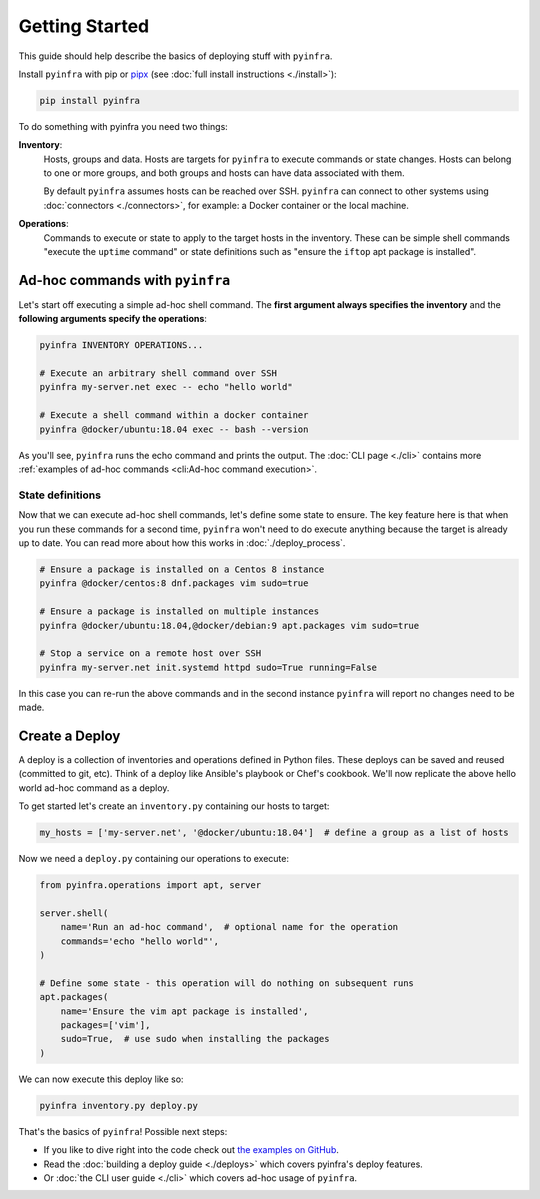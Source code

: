 Getting Started
===============

This guide should help describe the basics of deploying stuff with ``pyinfra``.


Install ``pyinfra`` with pip or `pipx <https://pipxproject.github.io/pipx/>`_ (see :doc:`full install instructions <./install>`):

.. code:: bash

    pip install pyinfra

To do something with pyinfra you need two things:

**Inventory**:
    Hosts, groups and data. Hosts are targets for ``pyinfra`` to execute commands or state changes. Hosts can belong to one or more groups, and both groups and hosts can have data associated with them.

    By default ``pyinfra`` assumes hosts can be reached over SSH. ``pyinfra`` can connect to other systems using :doc:`connectors <./connectors>`, for example: a Docker container or the local machine.

**Operations**:
    Commands to execute or state to apply to the target hosts in the inventory. These can be simple shell commands "execute the ``uptime`` command" or state definitions such as "ensure the ``iftop`` apt package is installed".


Ad-hoc commands with ``pyinfra``
--------------------------------

Let's start off executing a simple ad-hoc shell command. The **first argument always specifies the inventory** and the **following arguments specify the operations**:

.. code:: shell

    pyinfra INVENTORY OPERATIONS...

    # Execute an arbitrary shell command over SSH
    pyinfra my-server.net exec -- echo "hello world"

    # Execute a shell command within a docker container
    pyinfra @docker/ubuntu:18.04 exec -- bash --version

As you'll see, ``pyinfra`` runs the echo command and prints the output. The :doc:`CLI page <./cli>` contains more :ref:`examples of ad-hoc commands <cli:Ad-hoc command execution>`.

State definitions
~~~~~~~~~~~~~~~~~

Now that we can execute ad-hoc shell commands, let's define some state to ensure. The key feature here is that when you run these commands for a second time, ``pyinfra`` won't need to do execute anything because the target is already up to date. You can read more about how this works in :doc:`./deploy_process`.

.. code:: shell

    # Ensure a package is installed on a Centos 8 instance
    pyinfra @docker/centos:8 dnf.packages vim sudo=true

    # Ensure a package is installed on multiple instances
    pyinfra @docker/ubuntu:18.04,@docker/debian:9 apt.packages vim sudo=true

    # Stop a service on a remote host over SSH
    pyinfra my-server.net init.systemd httpd sudo=True running=False

In this case you can re-run the above commands and in the second instance ``pyinfra`` will report no changes need to be made.


Create a Deploy
---------------

A deploy is a collection of inventories and operations defined in Python files. These deploys can be saved and reused (committed to git, etc). Think of a deploy like Ansible's playbook or Chef's cookbook. We'll now replicate the above hello world ad-hoc command as a deploy.

To get started let's create an ``inventory.py`` containing our hosts to target:

.. code:: python

    my_hosts = ['my-server.net', '@docker/ubuntu:18.04']  # define a group as a list of hosts

Now we need a ``deploy.py`` containing our operations to execute:

.. code:: python

    from pyinfra.operations import apt, server

    server.shell(
        name='Run an ad-hoc command',  # optional name for the operation
        commands='echo "hello world"',
    )

    # Define some state - this operation will do nothing on subsequent runs
    apt.packages(
        name='Ensure the vim apt package is installed',
        packages=['vim'],
        sudo=True,  # use sudo when installing the packages
    )

We can now execute this deploy like so:

.. code:: shell

    pyinfra inventory.py deploy.py

That's the basics of ``pyinfra``! Possible next steps:

+ If you like to dive right into the code check out `the examples on GitHub <https://github.com/Fizzadar/pyinfra/tree/master/examples>`_.
+ Read the :doc:`building a deploy guide <./deploys>` which covers pyinfra's deploy features.
+ Or :doc:`the CLI user guide <./cli>` which covers ad-hoc usage of ``pyinfra``.
